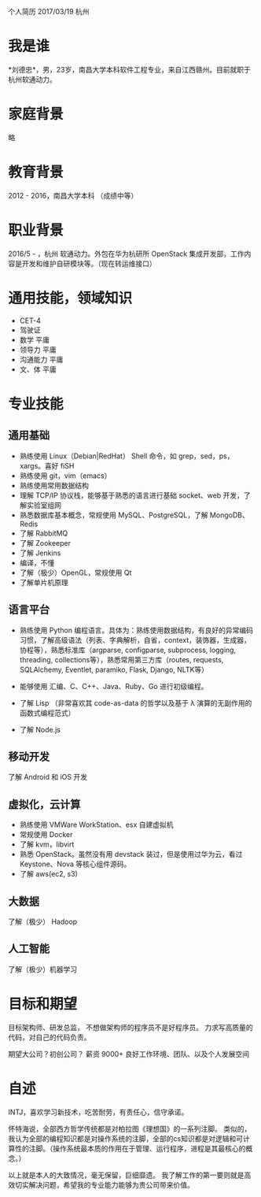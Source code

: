 个人简历
2017/03/19 杭州

* 我是谁
*刘德忠*，男，23岁，南昌大学本科软件工程专业，来自江西赣州。目前就职于杭州软通动力。

* 家庭背景
略

* 教育背景
2012 - 2016，南昌大学本科 （成绩中等）

* 职业背景
2016/5 - ，杭州 软通动力。外包在华为杭研所 OpenStack 集成开发部，工作内容是开发和维护自研模块等。（现在转运维接口）

* 通用技能，领域知识
- CET-4
- 驾驶证
- 数学 平庸
- 领导力 平庸
- 沟通能力 平庸
- 文、体 平庸

* 专业技能
** 通用基础
- 熟练使用 Linux（Debian|RedHat） Shell 命令，如 grep，sed，ps，xargs。喜好 fiSH
- 熟练使用 git，vim（emacs）
- 熟练使用常用数据结构
- 理解 TCP/IP 协议栈，能够基于熟悉的语言进行基础 socket、web 开发，了解实验室组网
- 熟悉数据库基本概念，常规使用 MySQL、PostgreSQL，了解 MongoDB、Redis
- 了解 RabbitMQ
- 了解 Zookeeper
- 了解 Jenkins
- 编译，不懂
- 了解（极少）OpenGL，常规使用 Qt
- 了解单片机原理

** 语言平台
- 熟练使用 Python 编程语言。具体为：熟练使用数据结构，有良好的异常编码习惯，了解高级语法（列表、字典解析，自省，context，装饰器，生成器，协程等），熟悉标准库（argparse, configparse, subprocess, logging, threading, collections等），熟悉常用第三方库（routes, requests, SQLAlchemy, Eventlet, paramiko, Flask, Django, NLTK等）

- 能够使用 汇编、C、C++、Java、Ruby、Go 进行初级编程。  
- 了解 Lisp （非常喜欢其 code-as-data 的哲学以及基于 λ 演算的无副作用的函数式编程范式）  
- 了解 Node.js  

** 移动开发
了解 Android 和 iOS 开发
** 虚拟化，云计算
- 熟练使用 VMWare WorkStation、esx 自建虚拟机  
- 常规使用 Docker  
- 了解 kvm，libvirt  
- 熟悉 OpenStack。虽然没有用 devstack 装过，但是使用过华为云，看过 Keystone、Nova 等核心组件源码。  
- 了解 aws(ec2, s3)
** 大数据
了解（极少） Hadoop
** 人工智能
了解（极少）机器学习

* 目标和期望
目标架构师、研发总监， 不想做架构师的程序员不是好程序员。
力求写高质量的代码，对自己的代码负责。  

期望大公司？初创公司？  
薪资 9000+   
良好工作环境、团队、以及个人发展空间

* 自述
INTJ，喜欢学习新技术，吃苦耐劳，有责任心，信守承诺。 

怀特海说，全部西方哲学传统都是对柏拉图《理想国》的一系列注脚。
类似的，我认为全部的编程知识都是对操作系统的注脚，全部的cs知识都是对逻辑和可计算性的注脚。（操作系统最本质的作用在于管理、运行程序，进程是其最核心的概念。）

以上就是本人的大致情况，毫无保留，巨细靡遗。  
我了解工作的第一要则就是高效切实解决问题，希望我的专业能力能够为贵公司带来价值。  


